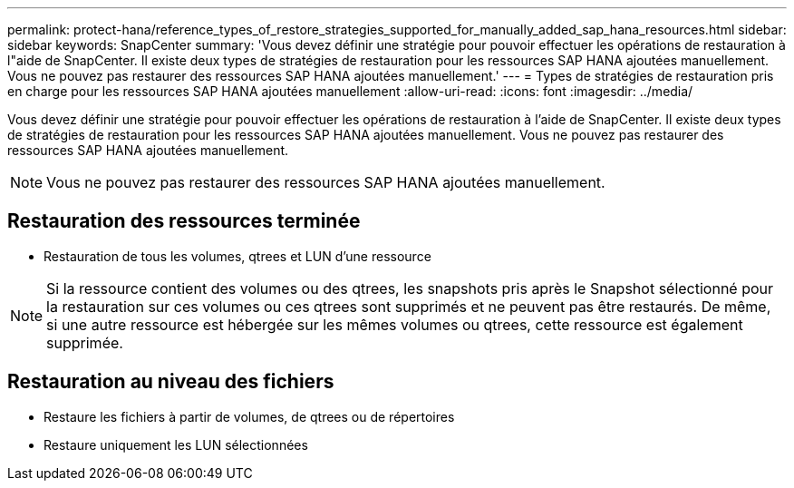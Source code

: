 ---
permalink: protect-hana/reference_types_of_restore_strategies_supported_for_manually_added_sap_hana_resources.html 
sidebar: sidebar 
keywords: SnapCenter 
summary: 'Vous devez définir une stratégie pour pouvoir effectuer les opérations de restauration à l"aide de SnapCenter. Il existe deux types de stratégies de restauration pour les ressources SAP HANA ajoutées manuellement. Vous ne pouvez pas restaurer des ressources SAP HANA ajoutées manuellement.' 
---
= Types de stratégies de restauration pris en charge pour les ressources SAP HANA ajoutées manuellement
:allow-uri-read: 
:icons: font
:imagesdir: ../media/


[role="lead"]
Vous devez définir une stratégie pour pouvoir effectuer les opérations de restauration à l'aide de SnapCenter. Il existe deux types de stratégies de restauration pour les ressources SAP HANA ajoutées manuellement. Vous ne pouvez pas restaurer des ressources SAP HANA ajoutées manuellement.


NOTE: Vous ne pouvez pas restaurer des ressources SAP HANA ajoutées manuellement.



== Restauration des ressources terminée

* Restauration de tous les volumes, qtrees et LUN d'une ressource



NOTE: Si la ressource contient des volumes ou des qtrees, les snapshots pris après le Snapshot sélectionné pour la restauration sur ces volumes ou ces qtrees sont supprimés et ne peuvent pas être restaurés. De même, si une autre ressource est hébergée sur les mêmes volumes ou qtrees, cette ressource est également supprimée.



== Restauration au niveau des fichiers

* Restaure les fichiers à partir de volumes, de qtrees ou de répertoires
* Restaure uniquement les LUN sélectionnées

